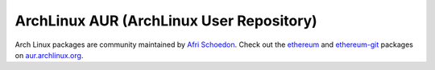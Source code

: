
ArchLinux AUR (ArchLinux User Repository)
--------------------------------------------------------------------------------

Arch Linux packages are community maintained by
`Afri Schoedon <https://github.com/5chdn>`_.  Check out the
`ethereum <https://aur.archlinux.org/packages/ethereum/>`_ and
`ethereum-git <https://aur.archlinux.org/packages/ethereum-git/>`_ packages
on
`aur.archlinux.org <https://aur.archlinux.org>`_.

